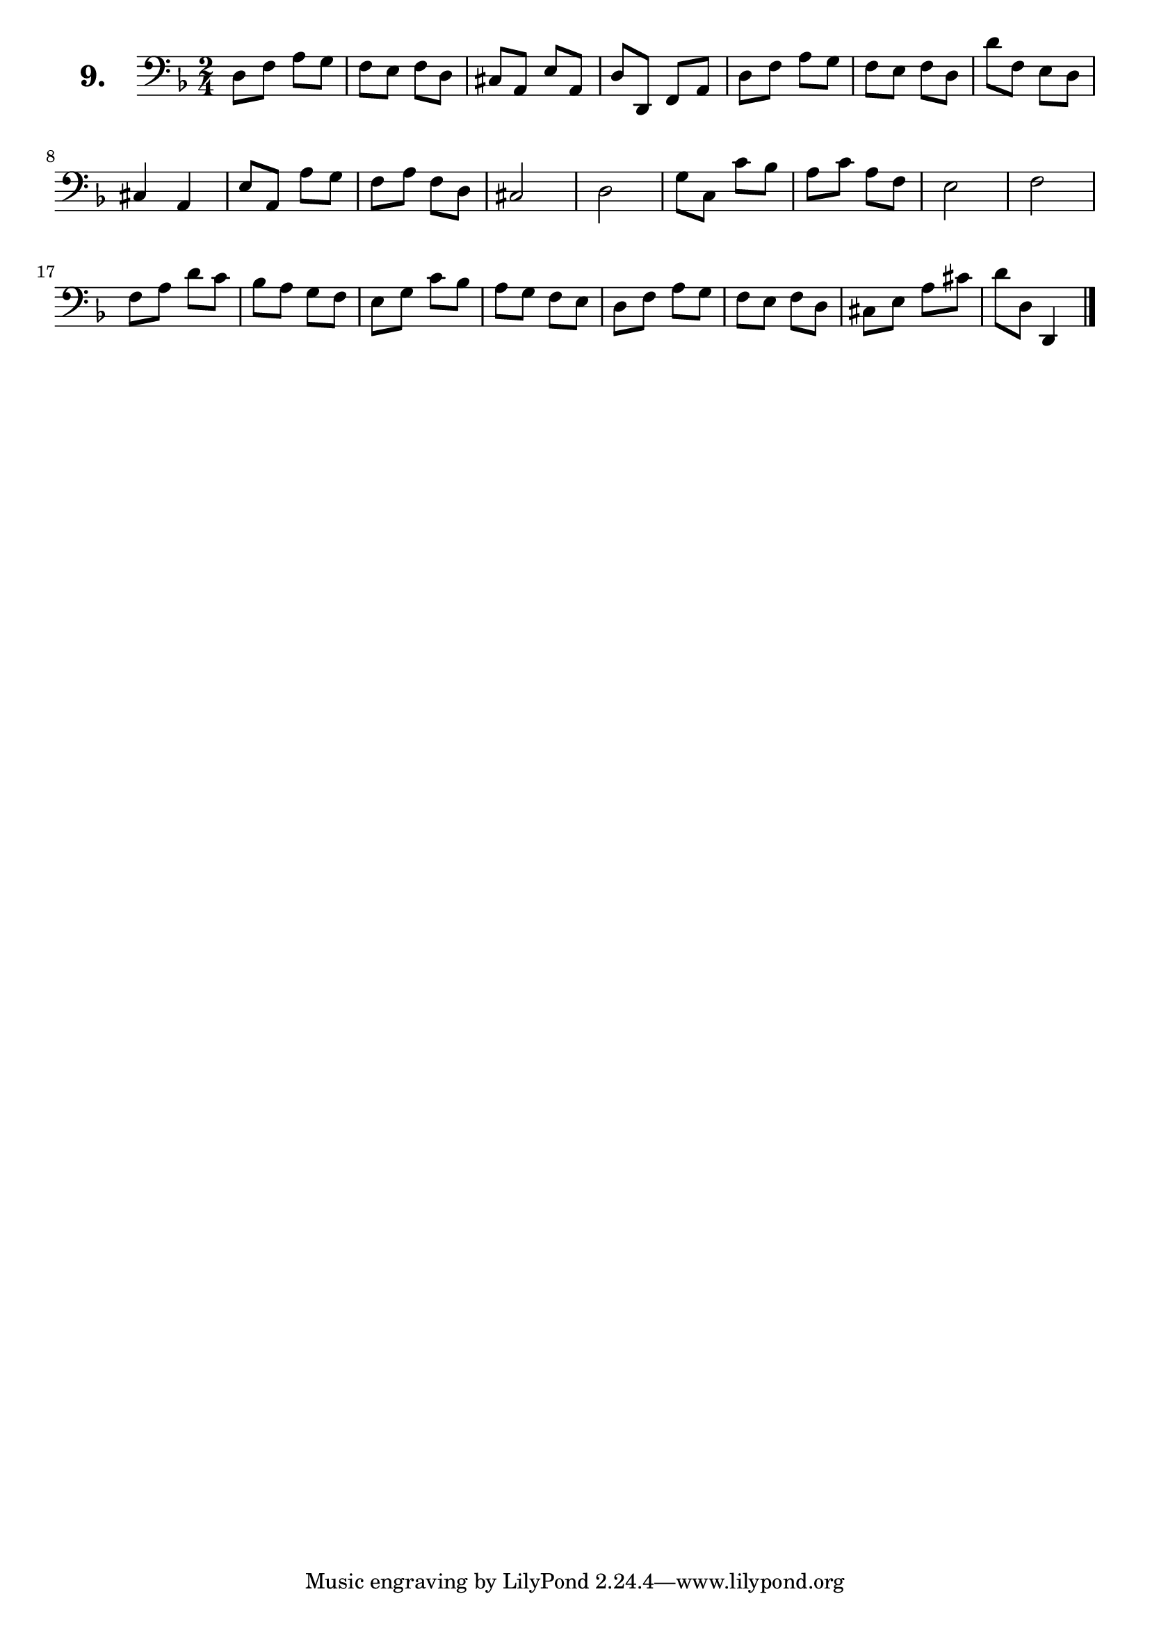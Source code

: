 \version "2.18.2"

\score {
  \new StaffGroup = "" \with {
        instrumentName = \markup { \bold \huge { \larger "9." }}
      }
  <<
    \new Staff = "celloI" 
    \relative c {
      \clef bass
      \key d \minor
      \time 2/4

      d8 f a g          | %01
      f e f d           | %02
      cis a e' a,       | %03
      d d, f a          | %04
      d f a g           | %05
      f e f d           | %06
      d' f, e d         | %07
      cis4 a            | %08
      e'8 a, a' g       | %09
      f a f d           | %10
      cis2              | %11
      d                 | %12
      g8 c, c' bes      | %13
      a c a f           | %14
      e2                | %15
      f2                | %16
      f8 a d c          | %17
      bes a g f         | %18
      e g c bes         | %19
      a g f e           | %20
      d f a g           | %21
      f e f d           | %22
      cis e a cis       | %23
      d d, d,4 \bar "|."  %24

    }
  >>
  \layout {}
  \header {
    composer = "Sebastian Lee"
  }
}
